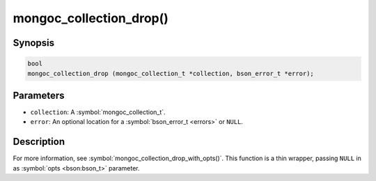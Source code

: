 .. _mongoc_collection_drop

mongoc_collection_drop()
========================

Synopsis
--------

.. code-block:: c

  bool
  mongoc_collection_drop (mongoc_collection_t *collection, bson_error_t *error);

Parameters
----------

* ``collection``: A :symbol:`mongoc_collection_t`.
* ``error``: An optional location for a :symbol:`bson_error_t <errors>` or ``NULL``.

Description
-----------

For more information, see :symbol:`mongoc_collection_drop_with_opts()`. This function is a thin wrapper, passing ``NULL`` in as :symbol:`opts <bson:bson_t>` parameter.

